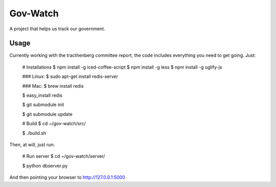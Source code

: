 Gov-Watch
=========
A project that helps us track our government.

Usage
-----
Currently working with the tracthenberg committee report, the code includes everything you need to get going. Just:
   
    # Installations
    $ npm install -g iced-coffee-script
    $ npm install -g less
    $ npm install -g uglify-js

    ### Linux:
    $ sudo apt-get install redis-server
    
    ### Mac:
    $ brew install redis

    $ easy_install redis    

    $ git submodule init

    $ git submodule update

    # Build 
    $ cd ~/gov-watch/src/

    $ ./build.sh

Then, at will, just run:
    
    # Run server
    $ cd ~/gov-watch/server/

    $ python dbserver.py

And then pointing your browser to http://127.0.0.1:5000

